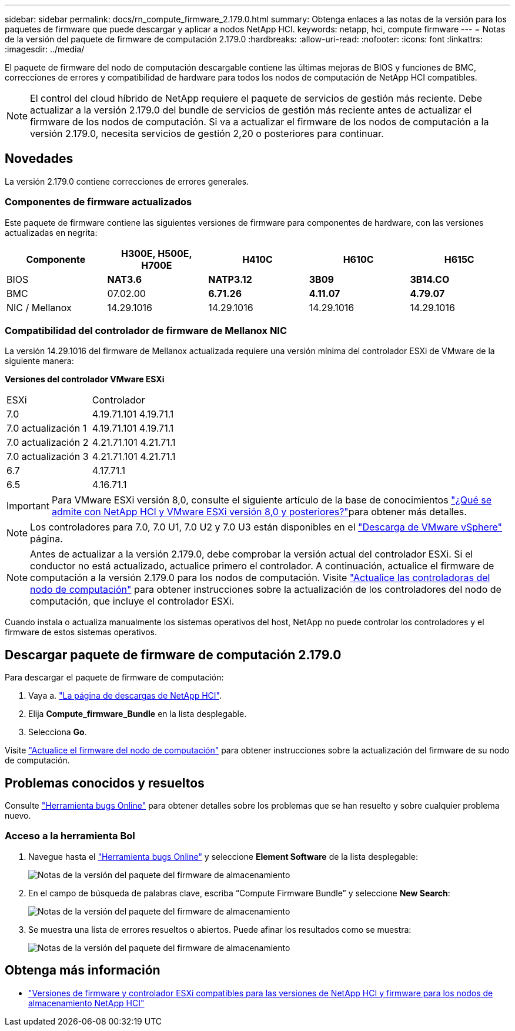 ---
sidebar: sidebar 
permalink: docs/rn_compute_firmware_2.179.0.html 
summary: Obtenga enlaces a las notas de la versión para los paquetes de firmware que puede descargar y aplicar a nodos NetApp HCI. 
keywords: netapp, hci, compute firmware 
---
= Notas de la versión del paquete de firmware de computación 2.179.0
:hardbreaks:
:allow-uri-read: 
:nofooter: 
:icons: font
:linkattrs: 
:imagesdir: ../media/


[role="lead"]
El paquete de firmware del nodo de computación descargable contiene las últimas mejoras de BIOS y funciones de BMC, correcciones de errores y compatibilidad de hardware para todos los nodos de computación de NetApp HCI compatibles.


NOTE: El control del cloud híbrido de NetApp requiere el paquete de servicios de gestión más reciente. Debe actualizar a la versión 2.179.0 del bundle de servicios de gestión más reciente antes de actualizar el firmware de los nodos de computación. Si va a actualizar el firmware de los nodos de computación a la versión 2.179.0, necesita servicios de gestión 2,20 o posteriores para continuar.



== Novedades

La versión 2.179.0 contiene correcciones de errores generales.



=== Componentes de firmware actualizados

Este paquete de firmware contiene las siguientes versiones de firmware para componentes de hardware, con las versiones actualizadas en negrita:

|===
| Componente | H300E, H500E, H700E | H410C | H610C | H615C 


| BIOS | *NAT3.6* | *NATP3.12* | *3B09* | *3B14.CO* 


| BMC | 07.02.00 | *6.71.26* | *4.11.07* | *4.79.07* 


| NIC / Mellanox | 14.29.1016 | 14.29.1016 | 14.29.1016 | 14.29.1016 
|===


=== Compatibilidad del controlador de firmware de Mellanox NIC

La versión 14.29.1016 del firmware de Mellanox actualizada requiere una versión mínima del controlador ESXi de VMware de la siguiente manera:

*Versiones del controlador VMware ESXi*

|===


| ESXi | Controlador 


| 7.0 | 4.19.71.101 4.19.71.1 


| 7.0 actualización 1 | 4.19.71.101 4.19.71.1 


| 7.0 actualización 2 | 4.21.71.101 4.21.71.1 


| 7.0 actualización 3 | 4.21.71.101 4.21.71.1 


| 6.7 | 4.17.71.1 


| 6.5 | 4.16.71.1 
|===

IMPORTANT: Para VMware ESXi versión 8,0, consulte el siguiente artículo de la base de conocimientos link:https://kb.netapp.com/on-prem/solidfire/Element_OS_Kbs/What_is_supported_with_NetApp_HCI_and_VMware_ESX_version_8.0_and_beyond["¿Qué se admite con NetApp HCI y VMware ESXi versión 8,0 y posteriores?"^]para obtener más detalles.


NOTE: Los controladores para 7.0, 7.0 U1, 7.0 U2 y 7.0 U3 están disponibles en el link:https://customerconnect.vmware.com/downloads/info/slug/datacenter_cloud_infrastructure/vmware_vsphere/7_0["Descarga de VMware vSphere"^] página.


NOTE: Antes de actualizar a la versión 2.179.0, debe comprobar la versión actual del controlador ESXi. Si el conductor no está actualizado, actualice primero el controlador. A continuación, actualice el firmware de computación a la versión 2.179.0 para los nodos de computación. Visite link:task_hcc_upgrade_compute_node_drivers.html["Actualice las controladoras del nodo de computación"] para obtener instrucciones sobre la actualización de los controladores del nodo de computación, que incluye el controlador ESXi.

Cuando instala o actualiza manualmente los sistemas operativos del host, NetApp no puede controlar los controladores y el firmware de estos sistemas operativos.



== Descargar paquete de firmware de computación 2.179.0

Para descargar el paquete de firmware de computación:

. Vaya a. https://mysupport.netapp.com/site/products/all/details/netapp-hci/downloads-tab["La página de descargas de NetApp HCI"^].
. Elija *Compute_firmware_Bundle* en la lista desplegable.
. Selecciona *Go*.


Visite link:task_hcc_upgrade_compute_node_firmware.html#use-the-baseboard-management-controller-bmc-user-interface-ui["Actualice el firmware del nodo de computación"] para obtener instrucciones sobre la actualización del firmware de su nodo de computación.



== Problemas conocidos y resueltos

Consulte https://mysupport.netapp.com/site/bugs-online/product["Herramienta bugs Online"^] para obtener detalles sobre los problemas que se han resuelto y sobre cualquier problema nuevo.



=== Acceso a la herramienta Bol

. Navegue hasta el https://mysupport.netapp.com/site/bugs-online/product["Herramienta bugs Online"^] y seleccione *Element Software* de la lista desplegable:
+
image::bol_dashboard.png[Notas de la versión del paquete del firmware de almacenamiento]

. En el campo de búsqueda de palabras clave, escriba “Compute Firmware Bundle” y seleccione *New Search*:
+
image::compute_firmware_bundle_choice.png[Notas de la versión del paquete del firmware de almacenamiento]

. Se muestra una lista de errores resueltos o abiertos. Puede afinar los resultados como se muestra:
+
image::bol_list_bugs_found.png[Notas de la versión del paquete del firmware de almacenamiento]





== Obtenga más información

* link:firmware_driver_versions.html["Versiones de firmware y controlador ESXi compatibles para las versiones de NetApp HCI y firmware para los nodos de almacenamiento NetApp HCI"]

